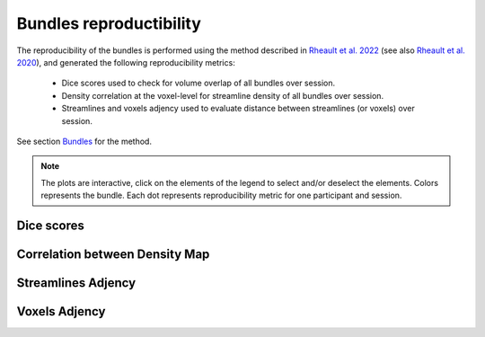 Bundles reproductibility
========================

The reproducibility of the bundles is performed using the method described in `Rheault et al. 2022 <https://doi.org/10.1002/hbm.25777>`_ (see also `Rheault et al. 2020 <https://doi.org/10.1002/hbm.24917>`_), and generated the following reproducibility metrics: 

  * Dice scores used to check for volume overlap of all bundles over session.
  * Density correlation at the voxel-level for streamline density of all bundles over session.
  * Streamlines and voxels adjency used to evaluate distance between streamlines (or voxels) over session.
  
  
See section `Bundles <https://high-frequency-mri-database-supplementary.readthedocs.io/en/latest/pipeline/bundles.html>`_ for the method.


.. note::

   The plots are interactive, click on the elements of the legend to select and/or deselect the elements.
   Colors represents the bundle. Each dot represents reproducibility metric for one participant and session.


Dice scores
------------------------

.. raw:: html
  :file: bundles_reproductibility/dice_scores.html
  
  
  
Correlation between Density Map
---------------------------------

.. raw:: html
  :file: bundles_reproductibility/correlation_density.html



Streamlines Adjency
------------------------

.. raw:: html
  :file: bundles_reproductibility/adjency_streamlines.html
  
  
 
Voxels Adjency
------------------------

.. raw:: html
  :file: bundles_reproductibility/adjency_voxels.html
  
  

